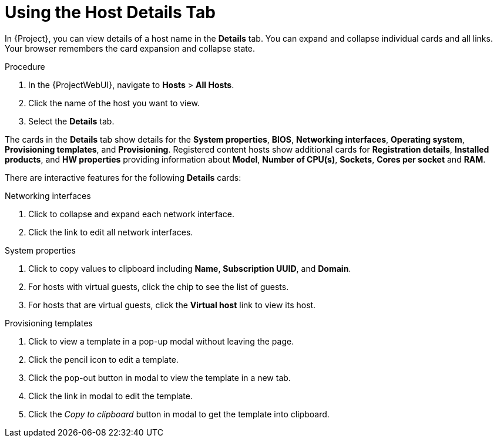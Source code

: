 [id="using-the-host-details-tab_{context}"]
= Using the Host Details Tab

In {Project}, you can view details of a host name in the *Details* tab.
You can expand and collapse individual cards and all links.
Your browser remembers the card expansion and collapse state.

.Procedure
. In the {ProjectWebUI}, navigate to *Hosts* > *All Hosts*.
. Click the name of the host you want to view.
. Select the *Details* tab.

The cards in the *Details* tab show details for the *System properties*, *BIOS*, *Networking interfaces*, *Operating system*, *Provisioning templates*, and *Provisioning*.
Registered content hosts show additional cards for *Registration details*, *Installed products*, and *HW properties* providing information about *Model*, *Number of CPU(s)*, *Sockets*, *Cores per socket* and *RAM*.

There are interactive features for the following *Details* cards:

.Networking interfaces
. Click to collapse and expand each network interface.
. Click the link to edit all network interfaces.

.System properties
. Click to copy values to clipboard including *Name*, *Subscription UUID*, and *Domain*.
. For hosts with virtual guests, click the chip to see the list of guests.
. For hosts that are virtual guests, click the *Virtual host* link to view its host.

.Provisioning templates
. Click to view a template in a pop-up modal without leaving the page.
. Click the pencil icon to edit a template.
. Click the pop-out button in modal to view the template in a new tab.
. Click the link in modal to edit the template.
. Click the _Copy to clipboard_ button in modal to get the template into clipboard.
